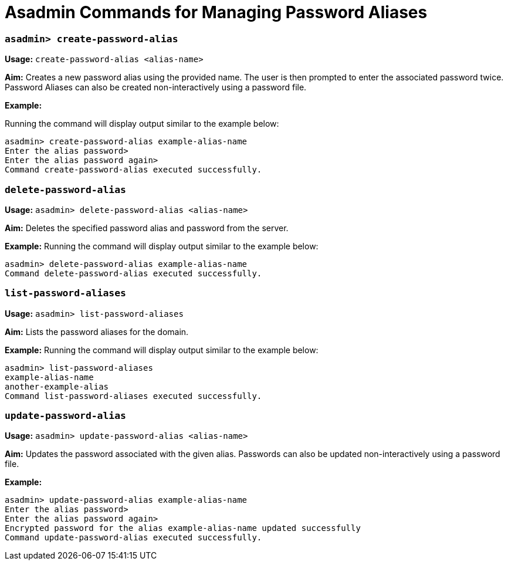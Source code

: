 = Asadmin Commands for Managing Password Aliases

=== `asadmin> create-password-alias`

*Usage:*
`create-password-alias <alias-name>`

*Aim:*
Creates a new password alias using the provided name. The user is then
prompted to enter the associated password twice. Password Aliases can also be
created non-interactively using a password file.

*Example:*

Running the command will display output similar to the example below:

----
asadmin> create-password-alias example-alias-name
Enter the alias password>
Enter the alias password again>
Command create-password-alias executed successfully.
----

=== `delete-password-alias`

*Usage:*
`asadmin> delete-password-alias <alias-name>`

*Aim:*
Deletes the specified password alias and password from the server.

*Example:*
Running the command will display output similar to the example below:

----
asadmin> delete-password-alias example-alias-name
Command delete-password-alias executed successfully.
----

=== `list-password-aliases`

*Usage:*
`asadmin> list-password-aliases`

*Aim:*
Lists the password aliases for the domain.

*Example:*
Running the command  will display output similar to the example below:

----
asadmin> list-password-aliases
example-alias-name
another-example-alias
Command list-password-aliases executed successfully.
----

=== `update-password-alias`

*Usage:*
`asadmin> update-password-alias <alias-name>`

*Aim:*
Updates the password associated with the given alias. Passwords can also be
updated non-interactively using a password file.

*Example:*

----
asadmin> update-password-alias example-alias-name
Enter the alias password>
Enter the alias password again>
Encrypted password for the alias example-alias-name updated successfully
Command update-password-alias executed successfully.
----
